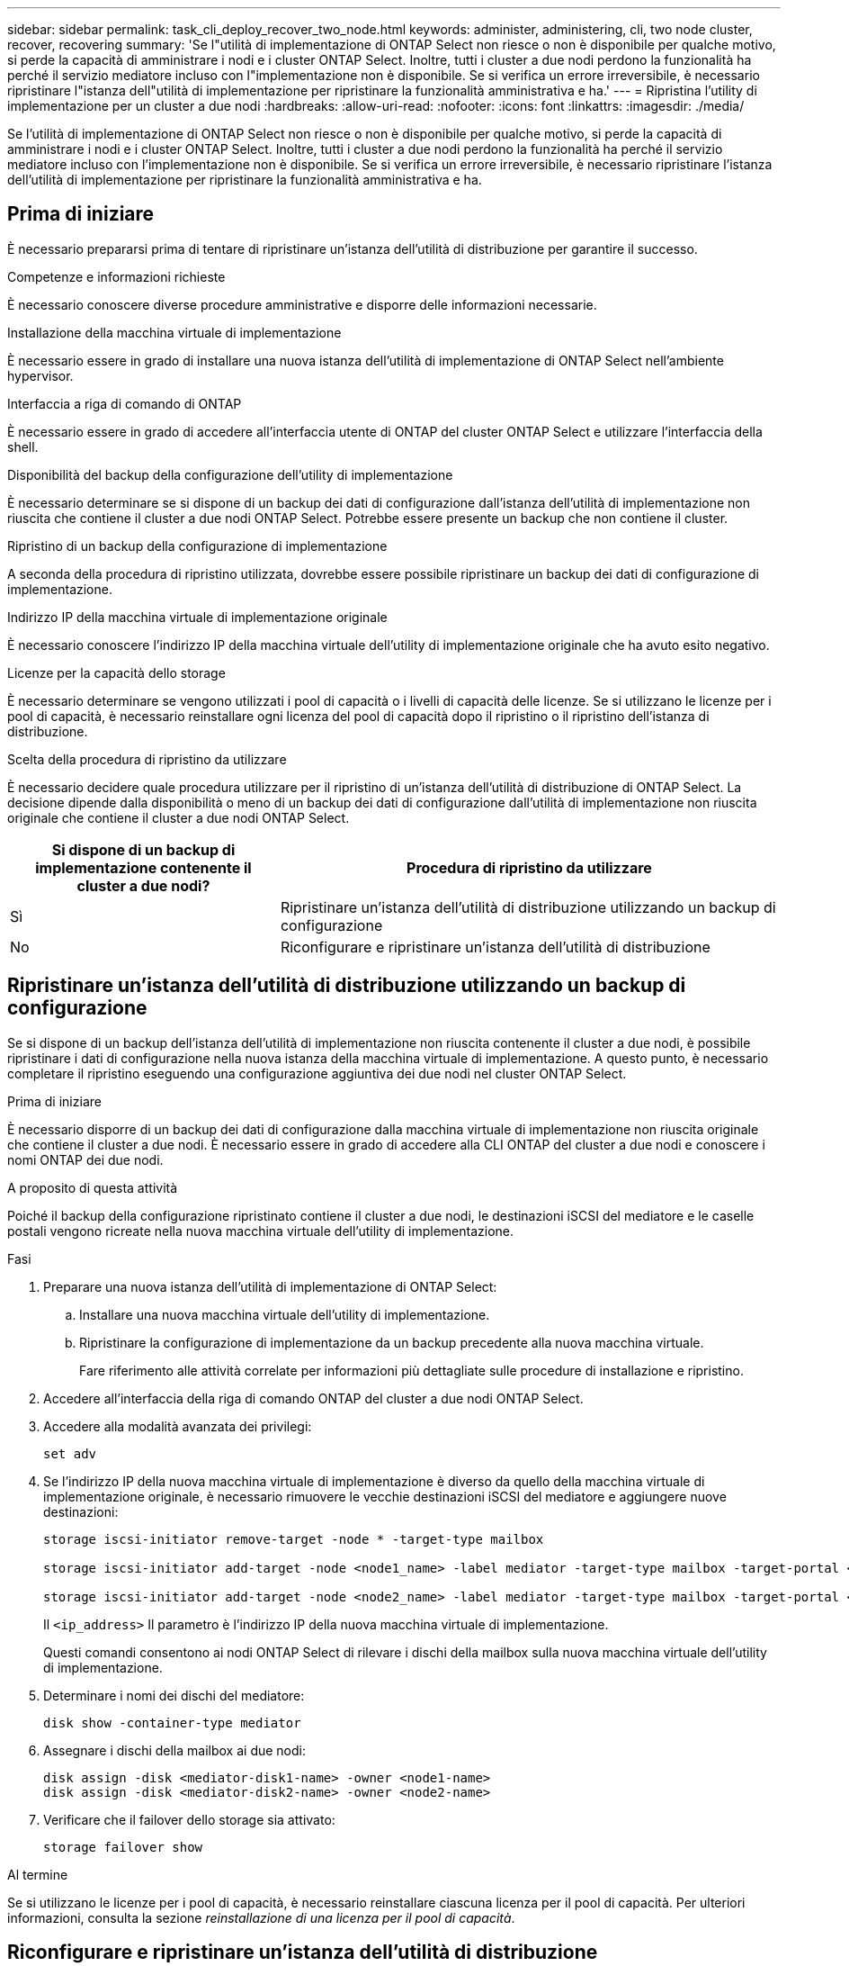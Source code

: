 ---
sidebar: sidebar 
permalink: task_cli_deploy_recover_two_node.html 
keywords: administer, administering, cli, two node cluster, recover, recovering 
summary: 'Se l"utilità di implementazione di ONTAP Select non riesce o non è disponibile per qualche motivo, si perde la capacità di amministrare i nodi e i cluster ONTAP Select. Inoltre, tutti i cluster a due nodi perdono la funzionalità ha perché il servizio mediatore incluso con l"implementazione non è disponibile. Se si verifica un errore irreversibile, è necessario ripristinare l"istanza dell"utilità di implementazione per ripristinare la funzionalità amministrativa e ha.' 
---
= Ripristina l'utility di implementazione per un cluster a due nodi
:hardbreaks:
:allow-uri-read: 
:nofooter: 
:icons: font
:linkattrs: 
:imagesdir: ./media/


[role="lead"]
Se l'utilità di implementazione di ONTAP Select non riesce o non è disponibile per qualche motivo, si perde la capacità di amministrare i nodi e i cluster ONTAP Select. Inoltre, tutti i cluster a due nodi perdono la funzionalità ha perché il servizio mediatore incluso con l'implementazione non è disponibile. Se si verifica un errore irreversibile, è necessario ripristinare l'istanza dell'utilità di implementazione per ripristinare la funzionalità amministrativa e ha.



== Prima di iniziare

È necessario prepararsi prima di tentare di ripristinare un'istanza dell'utilità di distribuzione per garantire il successo.

.Competenze e informazioni richieste
È necessario conoscere diverse procedure amministrative e disporre delle informazioni necessarie.

.Installazione della macchina virtuale di implementazione
È necessario essere in grado di installare una nuova istanza dell'utilità di implementazione di ONTAP Select nell'ambiente hypervisor.

.Interfaccia a riga di comando di ONTAP
È necessario essere in grado di accedere all'interfaccia utente di ONTAP del cluster ONTAP Select e utilizzare l'interfaccia della shell.

.Disponibilità del backup della configurazione dell'utility di implementazione
È necessario determinare se si dispone di un backup dei dati di configurazione dall'istanza dell'utilità di implementazione non riuscita che contiene il cluster a due nodi ONTAP Select. Potrebbe essere presente un backup che non contiene il cluster.

.Ripristino di un backup della configurazione di implementazione
A seconda della procedura di ripristino utilizzata, dovrebbe essere possibile ripristinare un backup dei dati di configurazione di implementazione.

.Indirizzo IP della macchina virtuale di implementazione originale
È necessario conoscere l'indirizzo IP della macchina virtuale dell'utility di implementazione originale che ha avuto esito negativo.

.Licenze per la capacità dello storage
È necessario determinare se vengono utilizzati i pool di capacità o i livelli di capacità delle licenze. Se si utilizzano le licenze per i pool di capacità, è necessario reinstallare ogni licenza del pool di capacità dopo il ripristino o il ripristino dell'istanza di distribuzione.

.Scelta della procedura di ripristino da utilizzare
È necessario decidere quale procedura utilizzare per il ripristino di un'istanza dell'utilità di distribuzione di ONTAP Select. La decisione dipende dalla disponibilità o meno di un backup dei dati di configurazione dall'utilità di implementazione non riuscita originale che contiene il cluster a due nodi ONTAP Select.

[cols="35,65"]
|===
| Si dispone di un backup di implementazione contenente il cluster a due nodi? | Procedura di ripristino da utilizzare 


| Sì | Ripristinare un'istanza dell'utilità di distribuzione utilizzando un backup di configurazione 


| No | Riconfigurare e ripristinare un'istanza dell'utilità di distribuzione 
|===


== Ripristinare un'istanza dell'utilità di distribuzione utilizzando un backup di configurazione

Se si dispone di un backup dell'istanza dell'utilità di implementazione non riuscita contenente il cluster a due nodi, è possibile ripristinare i dati di configurazione nella nuova istanza della macchina virtuale di implementazione. A questo punto, è necessario completare il ripristino eseguendo una configurazione aggiuntiva dei due nodi nel cluster ONTAP Select.

.Prima di iniziare
È necessario disporre di un backup dei dati di configurazione dalla macchina virtuale di implementazione non riuscita originale che contiene il cluster a due nodi. È necessario essere in grado di accedere alla CLI ONTAP del cluster a due nodi e conoscere i nomi ONTAP dei due nodi.

.A proposito di questa attività
Poiché il backup della configurazione ripristinato contiene il cluster a due nodi, le destinazioni iSCSI del mediatore e le caselle postali vengono ricreate nella nuova macchina virtuale dell'utility di implementazione.

.Fasi
. Preparare una nuova istanza dell'utilità di implementazione di ONTAP Select:
+
.. Installare una nuova macchina virtuale dell'utility di implementazione.
.. Ripristinare la configurazione di implementazione da un backup precedente alla nuova macchina virtuale.
+
Fare riferimento alle attività correlate per informazioni più dettagliate sulle procedure di installazione e ripristino.



. Accedere all'interfaccia della riga di comando ONTAP del cluster a due nodi ONTAP Select.
. Accedere alla modalità avanzata dei privilegi:
+
`set adv`

. Se l'indirizzo IP della nuova macchina virtuale di implementazione è diverso da quello della macchina virtuale di implementazione originale, è necessario rimuovere le vecchie destinazioni iSCSI del mediatore e aggiungere nuove destinazioni:
+
....
storage iscsi-initiator remove-target -node * -target-type mailbox

storage iscsi-initiator add-target -node <node1_name> -label mediator -target-type mailbox -target-portal <ip_address> -target-name <target>

storage iscsi-initiator add-target -node <node2_name> -label mediator -target-type mailbox -target-portal <ip_address> -target-name <target>
....
+
Il `<ip_address>` Il parametro è l'indirizzo IP della nuova macchina virtuale di implementazione.

+
Questi comandi consentono ai nodi ONTAP Select di rilevare i dischi della mailbox sulla nuova macchina virtuale dell'utility di implementazione.

. Determinare i nomi dei dischi del mediatore:
+
`disk show -container-type mediator`

. Assegnare i dischi della mailbox ai due nodi:
+
....
disk assign -disk <mediator-disk1-name> -owner <node1-name>
disk assign -disk <mediator-disk2-name> -owner <node2-name>
....
. Verificare che il failover dello storage sia attivato:
+
`storage failover show`



.Al termine
Se si utilizzano le licenze per i pool di capacità, è necessario reinstallare ciascuna licenza per il pool di capacità. Per ulteriori informazioni, consulta la sezione _reinstallazione di una licenza per il pool di capacità_.



== Riconfigurare e ripristinare un'istanza dell'utilità di distribuzione

Se non si dispone di un backup dell'istanza dell'utilità di implementazione non riuscita contenente il cluster a due nodi, è necessario configurare la destinazione iSCSI del mediatore e la mailbox nella nuova macchina virtuale di implementazione. A questo punto, è necessario completare il ripristino eseguendo una configurazione aggiuntiva dei due nodi nel cluster ONTAP Select.

.Prima di iniziare
È necessario disporre del nome della destinazione del mediatore per la nuova istanza dell'utilità di implementazione. È necessario essere in grado di accedere alla CLI ONTAP del cluster a due nodi e conoscere i nomi ONTAP dei due nodi.

.A proposito di questa attività
È possibile ripristinare un backup della configurazione sulla nuova macchina virtuale di implementazione anche se non contiene il cluster a due nodi. Poiché il cluster a due nodi non viene ricreato con il ripristino, è necessario aggiungere manualmente la destinazione iSCSI del mediatore e la mailbox alla nuova istanza dell'utilità di implementazione attraverso la pagina Web della documentazione online di ONTAP Select nella distribuzione. È necessario essere in grado di accedere al cluster a due nodi e conoscere i nomi ONTAP dei due nodi.


NOTE: L'obiettivo della procedura di ripristino è ripristinare il cluster a due nodi in uno stato integro, in cui è possibile eseguire normali operazioni di Takeover e giveback di ha.

.Fasi
. Preparare una nuova istanza dell'utilità di implementazione di ONTAP Select:
+
.. Installare una nuova macchina virtuale dell'utility di implementazione.
.. Se si desidera, ripristinare la configurazione di implementazione da un backup precedente alla nuova macchina virtuale.
+
Se si ripristina un backup precedente, la nuova istanza di implementazione non conterrà il cluster a due nodi. Per informazioni più dettagliate sulle procedure di installazione e ripristino, consultare la sezione relativa alle informazioni correlate.



. Accedere all'interfaccia della riga di comando ONTAP del cluster a due nodi ONTAP Select.
. Accedere alla modalità avanzata con privilegi:
+
`set adv`

. Ottenere il nome di destinazione iSCSI del mediatore:
+
`storage iscsi-initiator show -target-type mailbox`

. Accedere alla pagina Web della documentazione online sulla nuova macchina virtuale dell'utility di implementazione e accedere utilizzando l'account admin:
+
`\http://<ip_address>/api/ui`

+
È necessario utilizzare l'indirizzo IP della macchina virtuale di implementazione.

. Fare clic su *Mediator*, quindi su *GET /mediators*.
. Fare clic su *Provalo!* per visualizzare un elenco di mediatori gestiti da Deploy.
+
Annotare l'ID dell'istanza del mediatore desiderata.

. Fare clic su *Mediator*, quindi su *POST*.
. Fornire il valore per mediator_ID.
. Fare clic su *Model* accanto a. `iscsi_target` e completare il valore del nome.
+
Utilizzare il nome di destinazione per il parametro iqn_NAME.

. Fare clic su *Provalo!* per creare la destinazione iSCSI del mediatore.
+
Se la richiesta ha esito positivo, si riceverà il codice di stato HTTP 200.

. Se l'indirizzo IP della nuova macchina virtuale di implementazione è diverso da quello della macchina virtuale di implementazione originale, è necessario utilizzare la CLI ONTAP per rimuovere le destinazioni iSCSI del mediatore precedente e aggiungere nuove destinazioni:
+
....
storage iscsi-initiator remove-target -node * -target-type mailbox

storage iscsi-initiator add-target -node <node1_name> -label mediator -target-type mailbox -target-portal <ip_address> -target-name <target>

storage iscsi-initiator add-target -node <node2_name> -label mediator-target-type mailbox -target-portal <ip_address> -target-name <target>
....
+
Il `<ip_address>` Il parametro è l'indirizzo IP della nuova macchina virtuale di implementazione.



Questi comandi consentono ai nodi ONTAP Select di rilevare i dischi della mailbox sulla nuova macchina virtuale dell'utility di implementazione.

. Determinare i nomi dei dischi del mediatore:
+
`disk show -container-type mediator`

. Assegnare i dischi della mailbox ai due nodi:
+
....
disk assign -disk <mediator-disk1-name> -owner <node1-name>

disk assign -disk <mediator-disk2-name> -owner <node2-name>
....
. Verificare che il failover dello storage sia attivato:
+
`storage failover show`



.Al termine
Se si utilizzano le licenze per i pool di capacità, è necessario reinstallare ciascuna licenza per il pool di capacità. Per ulteriori informazioni, vedere reinstallazione di una licenza di Capacity Pool.

.Informazioni correlate
* link:task_install_deploy.html["Installare ONTAP Select Deploy"]
* link:task_cli_migrate_deploy.html#restoring-the-deploy-configuration-data-to-the-new-virtual-machine["Ripristinare i dati di configurazione di implementazione sulla nuova macchina virtuale"]
* link:task_adm_licenses.html#reinstalling-a-capacity-pool-license["Reinstallare una licenza del pool di capacità"]

